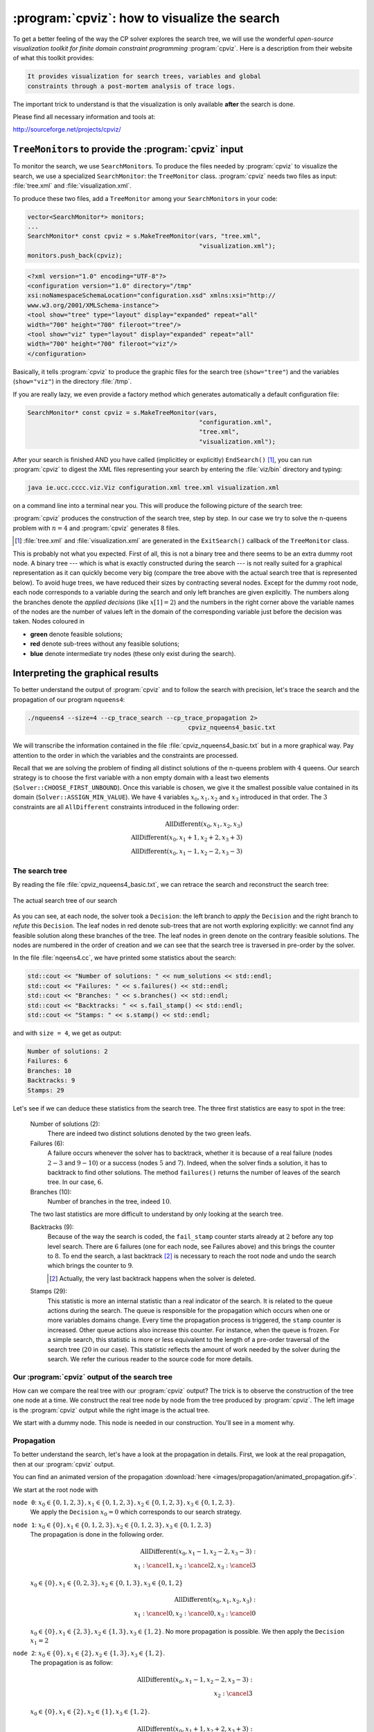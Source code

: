 
..  index:: cpviz
    
..  _cpviz:

:program:`cpviz`: how to visualize the search 
----------------------------------------------


To get a better feeling of the way the CP solver explores the search tree,
we will use the wonderful *open-source visualization toolkit for finite 
domain constraint programming* :program:`cpviz`. 
Here is a description from their website of what this toolkit provides:

..  code-block:: text

    It provides visualization for search trees, variables and global 
    constraints through a post-mortem analysis of trace logs.

The important trick to understand is that the visualization is only 
available **after** the search is done.

Please find all necessary information and tools at:

http://sourceforge.net/projects/cpviz/

``TreeMonitor``\s to provide the :program:`cpviz` input
^^^^^^^^^^^^^^^^^^^^^^^^^^^^^^^^^^^^^^^^^^^^^^^^^^^^^^^


..  raw:: latex

    You can find the code in the file \code{tutorials/C++/chap5/nqueens3.cc}.\\~\\

..  only:: html

    **C++ code**: `tutorials/C++/chap5/nqueens3.cc <../../../tutorials/C++/chap5/nqueens3.cc>`_


To monitor the search, we use ``SearchMonitor``\s. To produce the files needed by :program:`cpviz` to visualize the search, 
we use a specialized ``SearchMonitor``: the ``TreeMonitor`` class. :program:`cpviz` needs two files as input:
:file:`tree.xml` and :file:`visualization.xml`.

To produce these two files, add a ``TreeMonitor`` among your ``SearchMonitor``\s in your code:

..  code-block:: c++

    vector<SearchMonitor*> monitors;
    ...
    SearchMonitor* const cpviz = s.MakeTreeMonitor(vars, "tree.xml",
                                                   "visualization.xml");
    monitors.push_back(cpviz);
    
..  only:: html 

    You need also a configuration file (named ``configuration.xml``) as this one:
    
    You can download it :download:`here <configuration.xml>`.
    
..  only:: latex

    You need also a configuration file (named ``configuration.xml``) as this one:
    
..  code-block:: xml 
    
    <?xml version="1.0" encoding="UTF-8"?>
    <configuration version="1.0" directory="/tmp"
    xsi:noNamespaceSchemaLocation="configuration.xsd" xmlns:xsi="http://
    www.w3.org/2001/XMLSchema-instance">
    <tool show="tree" type="layout" display="expanded" repeat="all"
    width="700" height="700" fileroot="tree"/>
    <tool show="viz" type="layout" display="expanded" repeat="all"
    width="700" height="700" fileroot="viz"/>
    </configuration>
        
Basically, it tells :program:`cpviz` to produce the graphic files for the 
search tree (``show="tree"``) and the variables (``show="viz"``) 
in the directory :file:`/tmp`.

If you are really lazy, we even provide a factory method which 
generates automatically a default configuration file:

..  code-block:: c++

    SearchMonitor* const cpviz = s.MakeTreeMonitor(vars, 
                                                   "configuration.xml", 
                                                   "tree.xml",
                                                   "visualization.xml");

    
After your search is finished AND you have called (implicitley or explicitly)
``EndSearch()`` [#cpviz_xml_files_generated_exitsearch_callback]_,
you can run :program:`cpviz` to digest the XML files representing your search by entering the :file:`viz/bin`
directory and
typing:

..  code-block:: bash

    java ie.ucc.cccc.viz.Viz configuration.xml tree.xml visualization.xml 

on a command line into a terminal near you. This will produce the following picture of the search tree:

..  only:: html

    ..  image:: images/cpviz/tree8.*
        :width: 350px
        :align: center
        :alt: alternate text

..  only:: latex

    ..  image:: images/cpviz/tree8.*
        :width: 200pt
        :align: center
        :height: 200pt
        :alt: alternate text


:program:`cpviz` produces the construction of the search tree, step by step. In our case we try to solve the 
n-queens problem with :math:`n = 4` and :program:`cpviz` 
generates 8 files.

..  only:: html
    
    You can find an animated version of the search tree produced by :program:`cpviz` :download:`here <images/cpviz/animated_tree.gif>`.
    
..  [#cpviz_xml_files_generated_exitsearch_callback] :file:`tree.xml` and :file:`visualization.xml` are generated 
                                                     in the ``ExitSearch()`` callback of the ``TreeMonitor`` class.
    
This is probably not what you expected. First of all, this is not a binary tree and there seems to be an extra dummy root node.
A binary tree --- which is what is exactly constructed during the search --- is not really suited for a graphical representation as it can 
quickly become very big (compare the tree above with the actual search tree that is represented below). To avoid huge trees, we have reduced their 
sizes by contracting several nodes. Except for the dummy root node, each node corresponds to a variable during the search
and only left branches are given explicitly. The numbers along the branches denote the *applied decisions* (like :math:`x[1] = 2`)
and the numbers in the right 
corner above the variable names of the nodes are the number of values left in the domain of the corresponding variable 
just before the decision was
taken. Nodes coloured in 

* **green** denote feasible solutions;
* **red** denote sub-trees without any feasible solutions;
* **blue** denote intermediate try nodes  (these only exist during the search).


Interpreting the graphical results
^^^^^^^^^^^^^^^^^^^^^^^^^^^^^^^^^^^^


..  raw:: latex

    You can find the code in the file \code{tutorials/C++/chap5/nqueens4.cc}.\\~\\

..  only:: html

    **C++ code**: `tutorials/C++/chap5/nqueens4.cc <../../../tutorials/C++/chap5/nqueens4.cc>`_



To better understand the output of :program:`cpviz` and to follow the search with precision,
let's trace the search and the propagation of our program ``nqueens4``:

..  code-block:: bash

    ./nqueens4 --size=4 --cp_trace_search --cp_trace_propagation 2> 
                                                cpviz_nqueens4_basic.txt
    
..  only:: html 

    We redirect ``std::err`` into the file :file:`trace_propagation.txt` (this what the ``2>`` stands for). You can find 
    a cleaned version of this file :download:`here <cpviz_nqueens4_basic.txt>`.
    
..  only:: latex

    We redirect ``std::err`` into the file :file:`cpviz_nqueens4_basic.txt`.
    
We will transcribe the information contained in the file :file:`cpviz_nqueens4_basic.txt` but
in a more graphical way. Pay attention to the order in which the variables and
the constraints are processed.

Recall that we are solving the problem of finding all distinct solutions
of the n-queens problem with :math:`4` queens. Our search strategy is to
choose the first variable with a non empty domain with a least two elements (``Solver::CHOOSE_FIRST_UNBOUND``).
Once this variable is chosen, we give it the smallest possible value contained in its domain (``Solver::ASSIGN_MIN_VALUE``).
We have :math:`4` variables :math:`x_0, x_1, x_2` and :math:`x_3` introduced in that order. The :math:`3` constraints 
are all ``AllDifferent`` constraints introduced in the following order:

..  math::

    \textrm{AllDifferent}(x_0, x_1, x_2, x_3)\\
    \textrm{AllDifferent}(x_0, x_1 + 1, x_2 + 2, x_3 + 3)\\
    \textrm{AllDifferent}(x_0, x_1 - 1, x_2 - 2, x_3 - 3)

The search tree
"""""""""""""""


By reading the file :file:`cpviz_nqueens4_basic.txt`, we can retrace the search and reconstruct the search tree:

..  _search_tree_of_nqueens_with_n_equal_to_4:

..  figure:: images/search_tree1.*
    :width: 297px
    :align: center
    :height: 286px
    :alt: alternate text

    The actual search tree of our search 
    
As you can see, at each node, the solver took a ``Decision``: the left branch to *apply* the ``Decision`` and the right branch 
to *refute* this ``Decision``. The leaf nodes in red denote sub-trees that are not worth exploring explicitly: 
we cannot find any feasible solution 
along these branches of the tree. The leaf nodes in green denote on the contrary feasible solutions. The nodes are numbered in the order
of creation and we can see that the search tree is traversed in pre-order by the solver.

In the file :file:`nqeens4.cc`, we have printed some statistics about the search:

..  code-block:: c++

    std::cout << "Number of solutions: " << num_solutions << std::endl;
    std::cout << "Failures: " << s.failures() << std::endl;
    std::cout << "Branches: " << s.branches() << std::endl;
    std::cout << "Backtracks: " << s.fail_stamp() << std::endl;
    std::cout << "Stamps: " << s.stamp() << std::endl;

and with ``size = 4``, we get as output:

..  code-block:: bash

    Number of solutions: 2
    Failures: 6
    Branches: 10
    Backtracks: 9
    Stamps: 29

Let's see if we can deduce these statistics from the search tree. The three first statistics are easy to spot in the tree:

  Number of solutions (2):
    There are indeed two distinct solutions denoted by the two green leafs.
    
  Failures (6):
    A failure occurs whenever the solver has to backtrack, whether it is because of a real failure (nodes :math:`2-3` and :math:`9-10`)
    or a success (nodes :math:`5` and :math:`7`). Indeed, when the solver finds a solution, it has to backtrack to find other solutions.
    The method ``failures()`` returns the number of leaves of the search tree. In our case, :math:`6`.
    
  Branches (10):
    Number of branches in the tree, indeed :math:`10`.
    
  The two last statistics are more difficult to understand by only looking at the search tree.
  
  Backtracks (9):
    Because of the way the search is coded, the ``fail_stamp`` counter starts already at :math:`2` before any top level search.
    There are :math:`6` failures (one for each node, see Failures above) and this brings the counter to :math:`8`. To end the search, 
    a last backtrack [#real_last_backtrack]_ is necessary to reach the root node and undo the search which brings the counter to :math:`9`.

    ..  [#real_last_backtrack] Actually, the very last backtrack happens when the solver is deleted.

  Stamps (29):
    This statistic is more an internal statistic than a real indicator of the search. It is related to the 
    queue actions during the search. The queue is responsible for the propagation which occurs when one or more variables domains
    change. Every time the propagation process is triggered, the ``stamp`` counter is increased. 
    Other queue actions also increase this counter. For instance, when 
    the queue is frozen. For a simple search,
    this statistic is more or less equivalent to the length of a pre-order traversal of the search tree (:math:`20` in our case). 
    This statistic reflects the amount of work needed by the solver during the search. We refer the curious reader
    to the source code for more details.
    
Our :program:`cpviz` output of the search tree
"""""""""""""""""""""""""""""""""""""""""""""""""


How can we compare the real tree with our :program:`cpviz` output? The trick is to observe the construction of the tree one node at a
time. We construct the real tree node by node from the tree produced by :program:`cpviz`. The left image is the :program:`cpviz` output
while the right image is the actual tree.

..  raw:: html 
        
    <hr>
    <strong>Step 0:</strong>
    
..  raw:: latex 

    \rule{\linewidth}{0.1mm}
    \paragraph{Step 0:}
        
We start with a dummy node. This node is needed in our construction. You'll see in a moment why.

..  only:: html 

    ..  image:: images/cpviz/tree0.*
        :width: 70 pt
        :align: center

..  raw:: latex

    \begin{figure}[H]
    \centering
    \includegraphics[height=50pt]{tree0.pdf}
    \caption{Contruction of the real search tree from the \textbf{cpviz} tree: step 0}\label{fig:tree0}
    \end{figure}

..  XXXXXXXXXXXXXXXXXXXXXXXXXXXXXXXXXXXXXXXXXXXXXXXXXXXXXXXXXXXXXXXXXXX:

..  raw:: latex
    
    \rule{\linewidth}{0.1mm}
    \paragraph{Step 1:}
    
    \begin{figure}[H]
    \centering
    \subfigure[cpviz]{
    \includegraphics[height=75pt]{tree1_w.pdf}
    \label{fig:cpviz_tree1}
    }
    \subfigure[Real search tree]{
    \includegraphics[height=75pt]{real_tree1.pdf}
    \label{fig:real_tree1}
    }
    \caption{Construction of the real search tree from the \textbf{cpviz} tree: step 1}\label{fig:tree1}
    \end{figure}

    Next, we start with the actual root node. As you can see in our \textbf{cpviz} output, the dummy root node doesn't even 
    have a name and the little number $0$ next to this non existing name doesn't mean anything.

..  only:: html 

    
    ..  raw:: html 
        
        <hr>
        <strong>Step 1:</strong>
        <div align="center">  
        
    ..  image:: images/cpviz/tree1_w.*
        :height: 200 pt

    ..  image:: images/transparent.*
        :height: 50 pt
        
    ..  image:: images/real_tree/real_tree1.*
        :height: 100 pt

    ..  raw:: html 
    
        </div>   
        
    Next, we start with the actual root node. As you can see in our :program:`cpviz` output, the dummy root node doesn't even 
    have a name and the little number :math:`0` next to this non existing name doesn't mean anything.


..  XXXXXXXXXXXXXXXXXXXXXXXXXXXXXXXXXXXXXXXXXXXXXXXXXXXXXXXXXXXXXXXXXXX:

..  raw:: latex
    
    \rule{\linewidth}{0.1mm}
    \paragraph{Step 2:}
    
    \begin{figure}[H]
    \centering
    \subfigure[cpviz]{
    \includegraphics[height=85pt]{tree2_w.pdf}
    \label{fig:cpviz_tree2}
    }
    \subfigure[Real search tree]{
    \includegraphics[height=85pt]{real_tree2.pdf}
    \label{fig:real_tree2}
    }
    \caption{Construction of the real search tree from the \textbf{cpviz} tree: step 2}\label{fig:tree2}
    \end{figure}

    You can see in our \textbf{cpviz} output that the solver has applied the \code{Decision} $x_0 = 0$ but that it couldn't 
    realize if this was a good choice or not. The little number $4$ next to the variable name $x_0$ means that before
    the decision was applied, the number of values in its domain was $4$. Indeed: $x_0 \in \{0, 1, 2, 3\}$ before being
    assigned the value $0$.\\[0.01cm]

..  only:: html 

    
    ..  raw:: html 
        
        <hr>
        <strong>Step 2:</strong>
        <div align="center">  
        
    ..  image:: images/cpviz/tree2_w.*
        :height: 200 pt

    ..  image:: images/transparent.*
        :height: 50 pt
        
    ..  image:: images/real_tree/real_tree2.*
        :height: 100 pt

    ..  raw:: html 
    
        </div>   
        
    You can see in our :program:`cpviz` output that the solver has applied the ``Decision`` :math:`x_0 = 0` 
    but that it couldn't decide 
    if this was a good choice or not. The little number :math:`4` next to the variable name :math:`x_0` means that before
    the decision was applied, the number of values in its domain was :math:`4`. Indeed: :math:`x_0 \in \{0, 1, 2, 3\}` before being
    assigned the value :math:`0`.


..  XXXXXXXXXXXXXXXXXXXXXXXXXXXXXXXXXXXXXXXXXXXXXXXXXXXXXXXXXXXXXXXXXXX:

..  raw:: latex
    
    \rule{\linewidth}{0.1mm}
    \paragraph{Step 3:}
    
    \begin{figure}[H]
    \centering
    \subfigure[cpviz]{
    \includegraphics[height=100pt]{tree3_w.pdf}
    \label{fig:cpviz_tree3}
    }
    \subfigure[Real search tree]{
    \includegraphics[height=100pt]{real_tree3.pdf}
    \label{fig:real_tree3}
    }
    \caption{Construction of the real search tree from the \textbf{cpviz} tree: step 3}\label{fig:tree3}
    \end{figure}

    After having applied the \code{Decision} $x_0 = 0$ at step 2, the solver now applies the \code{Decision} $x_1 = 2$ which 
    leads, after propagation, to a failure.\\[0.01cm]

..  only:: html 

    
    ..  raw:: html 
        
        <hr>
        <strong>Step 3:</strong>
        <div align="center">  
        
    ..  image:: images/cpviz/tree3_w.*
        :height: 200 pt

    ..  image:: images/transparent.*
        :height: 50 pt
        
    ..  image:: images/real_tree/real_tree3.*
        :height: 150 pt

    ..  raw:: html 
    
        </div>   
        
    After having applied the ``Decision`` :math:`x_0 = 0` at step 2, the solver now applies the ``Decision`` :math:`x_1 = 2` which 
    leads, after propagation, to a failure.


..  XXXXXXXXXXXXXXXXXXXXXXXXXXXXXXXXXXXXXXXXXXXXXXXXXXXXXXXXXXXXXXXXXXX:

..  raw:: latex
    
    \rule{\linewidth}{0.1mm}
    \paragraph{Step 4:}
    
    \begin{figure}[H]
    \centering
    \subfigure[cpviz]{
    \includegraphics[height=110pt]{tree4_w.pdf}
    \label{fig:cpviz_tree4}
    }
    \subfigure[Real search tree]{
    \includegraphics[height=110pt]{real_tree4.pdf}
    \label{fig:real_tree4}
    }
    \caption{Construction of the real search tree from the \textbf{cpviz} tree: step 4}\label{fig:tree4}
    \end{figure}

    Our \textbf{cpviz} output now clearly warns that taking $x_0 = 0$ does not lead to a feasible solution. This can 
    only mean that the solver tried also to refute the \code{Decision} $x_1 = 2$. So we know that the branch $x_1 \neq 2$
    after the branch $x_0 = 0$ is leading nowhere. We have to backtrack and to refute the \code{Decision} $x_0 = 0$.
    We have thus a new branch $x_0 \neq 0$ in the real search tree.\\[0.01cm]
    

..  only:: html 

    
    ..  raw:: html 
        
        <hr>
        <strong>Step 4:</strong>
        <div align="center">  
        
    ..  image:: images/cpviz/tree4_w.*
        :height: 200 pt

    ..  image:: images/transparent.*
        :height: 50 pt
        
    ..  image:: images/real_tree/real_tree4.*
        :height: 150 pt

    ..  raw:: html 
    
        </div>   
        
    Our :program:`cpviz` output clearly warns that setting :math:`x_0` to :math:`0` does not lead to a feasible solution. This can 
    only mean that the solver tried also to refute the ``Decision`` :math:`x_1 = 2`. So we know that the branch :math:`x_1 \neq 2`
    after the branch :math:`x_0 = 0` is leading nowhere. We have to backtrack and to refute the ``Decision`` :math:`x_0 = 0`.
    We have then a new branch :math:`x_0 \neq 0` in the real search tree.
    
    


..  XXXXXXXXXXXXXXXXXXXXXXXXXXXXXXXXXXXXXXXXXXXXXXXXXXXXXXXXXXXXXXXXXXX:

..  raw:: latex
    
    \rule{\linewidth}{0.1mm}
    \paragraph{Step 5:}
    
    \begin{figure}[H]
    \centering
    \subfigure[cpviz]{
    \includegraphics[height=120pt]{tree5_w.pdf}
    \label{fig:cpviz_tree5}
    }
    \subfigure[Real search tree]{
    \includegraphics[height=120pt]{real_tree5.pdf}
    \label{fig:real_tree5}
    }
    \caption{Construction of the real search tree from the \textbf{cpviz} tree: step 5}\label{fig:tree5}
    \end{figure}

    We find a feasible solution when $x_0 = 1$. Thus we add the branch $x_0 = 1$ and indicate success.\\[0.01cm]
    
..  only:: html 

    
    ..  raw:: html 
        
        <hr>
        <strong>Step 5:</strong>
        <div align="center">  
        
    ..  image:: images/cpviz/tree5_w.*
        :height: 200 pt

    ..  image:: images/transparent.*
        :height: 50 pt
        
    ..  image:: images/real_tree/real_tree5.*
        :height: 170 pt

    ..  raw:: html 
    
        </div>   
        
    We find a feasible solution when :math:`x_0 = 1`. Thus we add the branch :math:`x_0 = 1` and indicate success. 




..  XXXXXXXXXXXXXXXXXXXXXXXXXXXXXXXXXXXXXXXXXXXXXXXXXXXXXXXXXXXXXXXXXXX:

..  raw:: latex
    
    \rule{\linewidth}{0.1mm}
    \paragraph{Step 6:}
    
    \begin{figure}[H]
    \centering
    \subfigure[cpviz]{
    \includegraphics[height=120pt]{tree6_w.pdf}
    \label{fig:cpviz_tree0}
    }
    \subfigure[Real search tree]{
    \includegraphics[height=120pt]{real_tree6.pdf}
    \label{fig:real_tree0}
    }
    \caption{Construction of the real search tree from the \textbf{cpviz} tree: step 6}\label{fig:tree6}
    \end{figure}

    We find a second feasible solution when $x_0 = 2$. Before we can proceed by applying \code{Decision} $x_0 = 2$,
    we first have to refute the \code{Decision} $x_0 = 1$\\[0.01cm]

..  only:: html 

    
    ..  raw:: html 
        
        <hr>
        <strong>Step 6:</strong>
        <div align="center">  
        
    ..  image:: images/cpviz/tree6_w.*
        :height: 200 pt

    ..  image:: images/transparent.*
        :height: 50 pt
        
    ..  image:: images/real_tree/real_tree6.*
        :height: 200 pt

    ..  raw:: html 
    
        </div>   
        
    We find a second feasible solution when :math:`x_0 = 2`. Before we can proceed by applying ``Decision`` :math:`x_0 = 2`.
    we first have to refute the ``Decision`` :math:`x_0 = 1`.
    
        

..  XXXXXXXXXXXXXXXXXXXXXXXXXXXXXXXXXXXXXXXXXXXXXXXXXXXXXXXXXXXXXXXXXXX:

..  raw:: latex
    
    \rule{\linewidth}{0.1mm}
    \paragraph{Step 7:}
    
    \begin{figure}[H]
    \centering
    \subfigure[cpviz]{
    \includegraphics[height=145pt]{tree7_w.pdf}
    \label{fig:cpviz_tree0}
    }
    \subfigure[Real search tree]{
    \includegraphics[height=145pt]{real_tree7.pdf}
    \label{fig:real_tree0}
    }
    \caption{Construction of the real search tree from the \textbf{cpviz} tree: step 7}\label{fig:tree7}
    \end{figure}

    We add a tentative branch in the \textbf{cpviz} output. The branch before we applied the \code{Decision} 
    $x_2 = 0$ that lead to a feasible solution, so now we know that the solver is trying to refute that decision: 
    $x_2 \neq 0$.\\[0.01cm]

..  only:: html 

    
    ..  raw:: html 
        
        <hr>
        <strong>Step 7:</strong>
        <div align="center">  
        
    ..  image:: images/cpviz/tree7_w.*
        :height: 200 pt

    ..  image:: images/transparent.*
        :height: 50 pt
        
    ..  image:: images/real_tree/real_tree7.*
        :height: 200 pt

    ..  raw:: html 
    
        </div>   
        
    We add a tentative branch in the :program:`cpviz` output. The branch before we applied the ``Decision`` 
    :math:`x_2 = 0` that lead to a feasible solution, so now we know that the solver is trying to refute that decision: 
    :math:`x_2 \neq 0`.



..  XXXXXXXXXXXXXXXXXXXXXXXXXXXXXXXXXXXXXXXXXXXXXXXXXXXXXXXXXXXXXXXXXXX:

..  raw:: latex
    
    \rule{\linewidth}{0.1mm}
    \paragraph{Step 8:}
    
    \begin{figure}[H]
    \centering
    \subfigure[cpviz]{
    \includegraphics[height=160pt]{tree8_w.pdf}
    \label{fig:cpviz_tree0}
    }
    \subfigure[Real search tree]{
    \includegraphics[height=160pt]{real_tree8.pdf}
    \label{fig:real_tree0}
    }
    \caption{Construction of the real search tree from the \textbf{cpviz} tree: step 8}\label{fig:tree8}
    \end{figure}

    The final step  is the branch $x_1 = 0$ that leads to a failure. This means that when we apply 
    and refute $x_1 = 0$, we get a failure. Thus we know that $x_0 = 1$ and $x_0 \neq 1$ both fail.

..  only:: html 

    
    ..  raw:: html 
        
        <hr>
        <strong>Step 8:</strong>
        <div align="center">  
        
    ..  image:: images/cpviz/tree8_w.*
        :height: 200 pt

    ..  image:: images/transparent.*
        :height: 50 pt
        
    ..  image:: images/real_tree/real_tree8.*
        :height: 200 pt

    ..  raw:: html 
    
        </div>   
        
    The final step is the branch :math:`x_1 = 0` that leads to a failure. This means that when we apply 
    and refute :math:`x_1 = 0`, we get a failure. Thus we know that :math:`x_0 = 1` and :math:`x_0 \neq 1` both fail.
    
Propagation
"""""""""""


To better understand the search, let's have a look at the propagation in details. First, we look at the real propagation, 
then at our :program:`cpviz` output.

..  only:: html

You can find an animated version of the propagation :download:`here <images/propagation/animated_propagation.gif>`.


We start at the root node with

``node 0``: :math:`x_0 \in \{0,1,2,3\}, x_1 \in \{0,1,2,3\}, x_2 \in \{0,1,2,3\}, x_3 \in \{0,1,2,3\}`.
    We apply the ``Decision`` :math:`x_0 = 0` which corresponds to our search strategy.

..  raw:: html

    <hr>

..  raw:: latex

    \hrulefill

``node 1``: :math:`x_0 \in \{0\}, x_1 \in \{0,1,2,3\}, x_2 \in \{0,1,2,3\}, x_3 \in \{0,1,2,3\}`
    The propagation is done in the following order.
    
    ..  math::
    
        \textrm{AllDifferent}(x_0, x_1 -1, x_2 - 2, x_3 - 3):\\
        x_1: \cancel{1}, x_2: \cancel{2}, x_3: \cancel{3}
    
    ..  image:: images/propagation/propagation1.*
        :width: 162px
        :align: center
        :height: 162px
        :alt: alternate text
    
    :math:`x_0 \in \{0\}, x_1 \in \{0,2,3\}, x_2 \in \{0,1,3\}, x_3 \in \{0,1,2\}`
    
    ..  math::
    
        \textrm{AllDifferent}(x_0, x_1, x_2, x_3):\\
        x_1: \cancel{0}, x_2: \cancel{0}, x_3: \cancel{0}

    ..  image:: images/propagation/propagation2.*
        :width: 162px
        :align: center
        :height: 162px
        :alt: alternate text

    :math:`x_0 \in \{0\}, x_1 \in \{2,3\}, x_2 \in \{1,3\}, x_3 \in \{1,2\}`. No more
    propagation is possible. We then apply the ``Decision`` :math:`x_1 = 2`

..  raw:: html

    <hr>

..  raw:: latex

    \hrulefill

``node 2``: :math:`x_0 \in \{0\}, x_1 \in \{2\}, x_2 \in \{1,3\}, x_3 \in \{1,2\}`.
    The propagation is as follow:
    
    ..  math::
    
        \textrm{AllDifferent}(x_0, x_1 -1, x_2-2, x_3-3):\\
        x_2: \cancel{3}

    ..  image:: images/propagation/propagation3.*
        :width: 162px
        :align: center
        :height: 162px
        :alt: alternate text

    
    :math:`x_0 \in \{0\}, x_1 \in \{2\}, x_2 \in \{1\}, x_3 \in \{1,2\}`.
    
    ..  math::
    
        \textrm{AllDifferent}(x_0, x_1 +1, x_2+2, x_3+3):\\
        x_2: \cancel{1}
        
    ..  image:: images/propagation/propagation4.*
        :width: 162px
        :align: center
        :height: 162px
        :alt: alternate text

        
    :math:`x_0 \in \{0\}, x_1 \in \{2\}, x_2 \in \emptyset, x_3 \in \{1,2\}`.
    We have a failure as the domain of :math:`x_2` is empty. We backtrack to node :math:`1`
    and refute the ``Decision`` :math:`x_1 = 2`.

..  raw:: html

    <hr>

..  raw:: latex

    \hrulefill

``node 3``: :math:`x_0 \in \{0\}, x_1 \in \{3\}, x_2 \in \{1,3\}, x_3 \in \{1,2\}`.
    :math:`x_1` is fixed to :math:`3` because we removed the value :math:`2` of its domain 
    (refuting the ``Decision`` :math:`x_1 = 2`).

    Propagation:

    ..  math::
    
        \textrm{AllDifferent}(x_0, x_1 +1, x_2+2, x_3+3):\\
        x_3: \cancel{1}
        
    ..  image:: images/propagation/propagation5.*
        :width: 162px
        :align: center
        :height: 162px
        :alt: alternate text

        
    :math:`x_0 \in \{0\}, x_1 \in \{3\}, x_2 \in \{1,3\}, x_3 \in \{2\}`.
    
    ..  math::
    
        \textrm{AllDifferent}(x_0, x_1, x_2, x_3):\\
        x_2: \cancel{3}
        
    ..  image:: images/propagation/propagation6.*
        :width: 162px
        :align: center
        :height: 162px
        :alt: alternate text

    
    :math:`x_0 \in \{0\}, x_1 \in \{3\}, x_2 \in \{1\}, x_3 \in \{2\}`.
    
    This is of course not possible and the following propagation detects this impossibility:
    
    ..  math::
    
        \textrm{AllDifferent}(x_0, x_1-1, x_2-2, x_3-3):\\
        x_2: \cancel{1}
    
    :math:`x_0 \in \{0\}, x_1 \in \{3\}, x_2 \in \emptyset, x_3 \in \{2\}`.
    We have again a failure as the domain of :math:`x_2` is empty. We need 
    to backtrack to the root node and refute the ``Decision`` :math:`x_0 = 0`.

..  raw:: html

    <hr>

..  raw:: latex

    \hrulefill

``node 4``: :math:`x_0 \in \{1,2,3\}, x_1 \in \{0,1,2,3\}, x_2 \in \{0,1,2,3\}, x_3 \in \{0,1,2,3\}`.
    We apply ``Decision`` :math:`x_0 = 1` which complies with our search strategy.
    
..  raw:: html

    <hr>

..  raw:: latex

    \hrulefill

``node 5``: :math:`x_0 \in \{1\}, x_1 \in \{0,1,2,3\}, x_2 \in \{0,1,2,3\}, x_3 \in \{0,1,2,3\}`.
    Propagation:
    
    ..  math::
    
        \textrm{AllDifferent}(x_0, x_1 -1, x_2-2, x_3-3):\\
        x_1: \cancel{2}, x_2: \cancel{3}
        
    ..  image:: images/propagation/propagation7.*
        :width: 162px
        :align: center
        :height: 162px
        :alt: alternate text

    
    :math:`x_0 \in \{1\}, x_1 \in \{0,1,3\}, x_2 \in \{0,1,2\}, x_3 \in \{0,1,2,3\}`.

    ..  math::
    
        \textrm{AllDifferent}(x_0, x_1 +1, x_2+2, x_3+3):\\
        x_1: \cancel{0}
        
    ..  image:: images/propagation/propagation8.*
        :width: 162px
        :align: center
        :height: 162px
        :alt: alternate text


    :math:`x_0 \in \{1\}, x_1 \in \{1,3\}, x_2 \in \{0,1,2\}, x_3 \in \{0,1,2,3\}`.

    ..  math::
    
        \textrm{AllDifferent}(x_0, x_1, x_2, x_3):\\
        x_1: \cancel{1}, x_2: \cancel{1}, x_3: \cancel{1}
        
    ..  image:: images/propagation/propagation9.*
        :width: 162px
        :align: center
        :height: 162px
        :alt: alternate text


    :math:`x_0 \in \{1\}, x_1 \in \{3\}, x_2 \in \{0,2\}, x_3 \in \{0,2,3\}`.

    ..  math::
    
        \textrm{AllDifferent}(x_0, x_1+1, x_2+2, x_3+3):\\
        x_2: \cancel{2}
        
    ..  image:: images/propagation/propagation10.*
        :width: 162px
        :align: center
        :height: 162px
        :alt: alternate text


    :math:`x_0 \in \{1\}, x_1 \in \{3\}, x_2 \in \{0\}, x_3 \in \{0,2,3\}`.

    ..  math::
    
        \textrm{AllDifferent}(x_0, x_1, x_2, x_3):\\
        x_3: \cancel{3}
        
    ..  image:: images/propagation/propagation11.*
        :width: 162px
        :align: center
        :height: 162px
        :alt: alternate text


    :math:`x_0 \in \{1\}, x_1 \in \{3\}, x_2 \in \{0\}, x_3 \in \{0,2\}`.

    ..  math::
    
        \textrm{AllDifferent}(x_0, x_1, x_2, x_3):\\
        x_3: \cancel{0}
        
    ..  image:: images/propagation/propagation12.*
        :width: 162px
        :align: center
        :height: 162px
        :alt: alternate text


    :math:`x_0 \in \{1\}, x_1 \in \{3\}, x_2 \in \{0\}, x_3 \in \{2\}`.
    
    We have a solution! We have now to backtrack to node :math:`4` and refute
    ``Decision`` :math:`x_0 = 1`.
    
..  raw:: html

    <hr>

..  raw:: latex

    \hrulefill

``node 6``: :math:`x_0 \in \{2,3\}, x_1 \in \{0,1,2,3\}, x_2 \in \{0,1,2,3\}, x_3 \in \{0,1,2,3\}`.
    We apply the ``Decision`` :math:`x_0 = 2`.
    
..  raw:: html

    <hr>

..  raw:: latex

    \hrulefill

``node 7``: :math:`x_0 \in \{2\}, x_1 \in \{0,1,2,3\}, x_2 \in \{0,1,2,3\}, x_3 \in \{0,1,2,3\}`.
    Propagation:
    
    ..  math::
    
        \textrm{AllDifferent}(x_0, x_1 -1, x_2-2, x_3-3):\\
        x_1: \cancel{3}
        
    ..  image:: images/propagation/propagation13.*
        :width: 162px
        :align: center
        :height: 162px
        :alt: alternate text

    
    :math:`x_0 \in \{2\}, x_1 \in \{0,1,2\}, x_2 \in \{0,1,2, 3\}, x_3 \in \{0,1,2,3\}`.

    ..  math::
    
        \textrm{AllDifferent}(x_0, x_1 +1, x_2+2, x_3+3):\\
        x_1: \cancel{1}, x_2: \cancel{0}
        
    ..  image:: images/propagation/propagation14.*
        :width: 162px
        :align: center
        :height: 162px
        :alt: alternate text

    
    :math:`x_0 \in \{2\}, x_1 \in \{0,2\}, x_2 \in \{1,2, 3\}, x_3 \in \{0,1,2,3\}`.

    ..  math::
    
        \textrm{AllDifferent}(x_0, x_1, x_2, x_3):\\
        x_1: \cancel{2}, x_2: \cancel{2}, x_3: \cancel{2}
        
    ..  image:: images/propagation/propagation15.*
        :width: 162px
        :align: center
        :height: 162px
        :alt: alternate text

    
    :math:`x_0 \in \{2\}, x_1 \in \{0\}, x_2 \in \{1,3\}, x_3 \in \{0,1,3\}`.

    ..  math::
    
        \textrm{AllDifferent}(x_0, x_1-1, x_2-2, x_3-3):\\
        x_2: \cancel{1}
        
    ..  image:: images/propagation/propagation16.*
        :width: 162px
        :align: center
        :height: 162px
        :alt: alternate text

    
    :math:`x_0 \in \{2\}, x_1 \in \{0\}, x_2 \in \{3\}, x_3 \in \{0,1,3\}`.

    ..  math::
    
        \textrm{AllDifferent}(x_0, x_1, x_2, x_3):\\
        x_3: \cancel{0}
        
    ..  image:: images/propagation/propagation17.*
        :width: 162px
        :align: center
        :height: 162px
        :alt: alternate text

    
    :math:`x_0 \in \{2\}, x_1 \in \{0\}, x_2 \in \{3\}, x_3 \in \{1,3\}`.

    ..  math::
    
        \textrm{AllDifferent}(x_0, x_1, x_2, x_3):\\
        x_3: \cancel{3}
        
    ..  image:: images/propagation/propagation18.*
        :width: 162px
        :align: center
        :height: 162px
        :alt: alternate text

    
    :math:`x_0 \in \{2\}, x_1 \in \{0\}, x_2 \in \{3\}, x_3 \in \{1\}` and 
    we have a second distinct solution! We backtrack to node :math:`6` and
    refute ``Decision`` :math:`x_0 = 2`.
    

..  raw:: html

    <hr>

..  raw:: latex

    \hrulefill

``node 8``: :math:`x_0 \in \{3\}, x_1 \in \{0,1,2,3\}, x_2 \in \{0,1,2,3\}, x_3 \in \{0,1,2,3\}`.
    :math:`x_0` is fixed because there is only one value left in its domain.
    
    Propagation:
    
    ..  math::
    
        \textrm{AllDifferent}(x_0, x_1 +1, x_2+2, x_3+3):\\
        x_1: \cancel{2}, x_2: \cancel{1}, x_3: \cancel{0}
        
    ..  image:: images/propagation/propagation19.*
        :width: 162px
        :align: center
        :height: 162px
        :alt: alternate text

    
    :math:`x_0 \in \{3\}, x_1 \in \{0,1,3\}, x_2 \in \{0,2, 3\}, x_3 \in \{1,2,3\}`.
    

    ..  math::
    
        \textrm{AllDifferent}(x_0, x_1, x_2, x_3):\\
        x_1: \cancel{3}, x_2: \cancel{3}, x_3: \cancel{3}
        
    ..  image:: images/propagation/propagation20.*
        :width: 162px
        :align: center
        :height: 162px
        :alt: alternate text

    
    :math:`x_0 \in \{3\}, x_1 \in \{0,1\}, x_2 \in \{0,2\}, x_3 \in \{1,2\}`.
    No more propagation. We thus apply our search strategy and apply ``Decision`` :math:`x_1 = 0`.
    
    

..  raw:: html

    <hr>

..  raw:: latex

    \hrulefill

``node 9``: :math:`x_0 \in \{3\}, x_1 \in \{0\}, x_2 \in \{0,2\}, x_3 \in \{1,2\}`.
    Propagation:

    ..  math::
    
        \textrm{AllDifferent}(x_0, x_1-1, x_2-2, x_3-3):\\
        x_3: \cancel{2}
        
    ..  image:: images/propagation/propagation21.*
        :width: 162px
        :align: center
        :height: 162px
        :alt: alternate text

    
    :math:`x_0 \in \{3\}, x_1 \in \{0\}, x_2 \in \{0,2\}, x_3 \in \{1\}`.

    ..  math::
    
        \textrm{AllDifferent}(x_0, x_1, x_2, x_3):\\
        x_3: \cancel{0}
        
    ..  image:: images/propagation/propagation22.*
        :width: 162px
        :align: center
        :height: 162px
        :alt: alternate text

    
    :math:`x_0 \in \{3\}, x_1 \in \{0\}, x_2 \in \{2\}, x_3 \in \{1\}` which is impossible as the next propagation shows:
    

    ..  math::
    
        \textrm{AllDifferent}(x_0, x_1+1, x_2+2, x_3+3):\\
        x_2: \cancel{2}
        
    
    :math:`x_0 \in \{3\}, x_1 \in \{0\}, x_2 \in \emptyset, x_3 \in \{1\}`. As the domain of :math:`x_2` is empty,
    we have failure and have to backtrack to node :math:`8` and refute ``Decision`` :math:`x_1 = 0`.

..  raw:: html

    <hr>

..  raw:: latex

    \hrulefill

``node 10``: :math:`x_0 \in \{3\}, x_1 \in \{1\}, x_2 \in \{0,2\}, x_3 \in \{1,2\}`.
    Propagation:

    ..  math::
    
        \textrm{AllDifferent}(x_0, x_1-1, x_2-2, x_3-3):\\
        x_2: \cancel{2}
        
    ..  image:: images/propagation/propagation23.*
        :width: 162px
        :align: center
        :height: 162px
        :alt: alternate text

    
    :math:`x_0 \in \{3\}, x_1 \in \{0\}, x_2 \in \{0\}, x_3 \in \{1,2\}`.
    

    ..  math::
    
        \textrm{AllDifferent}(x_0, x_1+1, x_2+2, x_3+3):\\
        x_2: \cancel{0}
        
    :math:`x_0 \in \{3\}, x_1 \in \{0\}, x_2 \in \emptyset, x_3 \in \{1,2\}`. The empty domain for :math:`x_2` indicates
    a failure and we have to backtrack... to the root node as we have exhausted the search tree. The search is thus finished
    and we have found :math:`2` distinct solutions.
    
Our :program:`cpviz` output of the propagation
""""""""""""""""""""""""""""""""""""""""""""""""


For each step in the construction of the tree in our :program:`cpviz` output corresponds a visualization of the propagation and
the states of the variables. Of course, as we try to limit the number of nodes in the tree, we are constrained to display 
very little information about the propagation process. In short, if we find 

  * a try node, we display the final propagation at this node;
  * a solution, we display the solution;
  * a failure, we display the first failure encountered and the values of the assigned variables.
  
We also display what variable we focus on next.

Let's go again through the 9 steps. We display in the left column our :program:`cpviz` tree output, in the middle column the 
actual search tree and in the right column our :program:`cpviz` output of the propagation.

..  XXXXXXXXXXXXXXXXXXXXXXXXXXXXXXXXXXXXXXXXXXXXXXXXXXXXXXXXXXXXXXXXXXX:

..  raw:: latex
    
    \rule{\linewidth}{0.1mm}
    \paragraph{Step 0:}
    
    \begin{figure}[H]
    \centering
    \subfigure[cpviz]{
    \includegraphics[height=75pt]{tree0.pdf}
    \label{fig:cpviztree1}
    }
    \subfigure[cpviz propagation's output]{
    \includegraphics[height=125pt]{viz0.pdf}
    \label{fig:cpviz_vars0}
    }
    \caption{\textbf{cpviz} output of the propagation: step 0}\label{fig:cpviz0}
    \end{figure}
    
    Nothing happens as we add a dummy root node. Notice that the variables are numbered from 1 to 4.\\[0.01cm]

..  only:: html 
    
    ..  raw:: html 
       
        <hr>
        <strong>Step 0:</strong>
        <div align="center">  
       
    ..  image:: images/cpviz/tree0.*
        :height: 200 pt
        
    ..  image:: images/transparent.*
        :height: 50 pt
       
    ..  image:: images/cpviz_propagation/viz0.*
        :height: 200 pt
       
    ..  raw:: html 
   
        </div>   
       
    Nothing happens as we add a dummy root node. Notice that the variables are numbered from 1 to 4.

..  XXXXXXXXXXXXXXXXXXXXXXXXXXXXXXXXXXXXXXXXXXXXXXXXXXXXXXXXXXXXXXXXXXX:

..  raw:: latex
   
    \rule{\linewidth}{0.1mm}
    \paragraph{Step 1:}
   
    \begin{figure}[H]
    \centering
    \subfigure[\textbf{cpviz} tree]{
    \includegraphics[height=75pt]{tree1_w.pdf}
    \label{fig:cpviz_tree1}
    }
    \subfigure[Real search tree]{
    \includegraphics[height=75pt]{real_tree1.pdf}
    \label{fig:real_tree1}
    }
    \subfigure[\textbf{cpviz} propagation]{
    \includegraphics[height=125pt]{viz1.pdf}
    \label{fig:real_tree1}
    }
    \caption{\textbf{cpviz} output of the propagation: step 1}\label{fig:tree1}
    \end{figure}
    
    The yellow rectangle tells us that the focus is on variable $1 (x_0)$, which means that at the next step a value will 
    be assigned to this variable.\\[0.01cm]

..  only:: html 

    
    ..  raw:: html 
       
       <hr>
       <strong>Step 1:</strong>
       <div align="center">  
       
    ..  image:: images/cpviz/tree1_w.*
        :height: 200 pt

    ..  image:: images/transparent.*
        :height: 50 pt
       
    ..  image:: images/real_tree/real_tree1.*
        :height: 100 pt

    ..  image:: images/transparent.*
        :height: 50 pt
       
    ..  image:: images/cpviz_propagation/viz1.*
        :height: 200 pt
    ..  raw:: html 
   
        </div>   
       
    The yellow rectangle tells us that the focus is on variable :math:`1 (x_0)`, which means that at the next step a value will 
    be assigned to this variable.

..  XXXXXXXXXXXXXXXXXXXXXXXXXXXXXXXXXXXXXXXXXXXXXXXXXXXXXXXXXXXXXXXXXXX:

..  raw:: latex
   
    \rule{\linewidth}{0.1mm}
    \paragraph{Step 2:}
   
    \begin{figure}[H]
    \centering
    \subfigure[\textbf{cpviz} tree]{
    \includegraphics[height=85pt]{tree2_w.pdf}
    \label{fig:cpviz_tree2}
    }
    \subfigure[Real search tree]{
    \includegraphics[height=85pt]{real_tree2.pdf}
    \label{fig:real_tree2}
    }
    \subfigure[\textbf{cpviz} propagation]{
    \includegraphics[height=125pt]{viz2.pdf}
    \label{fig:real_tree2}
    }
    \caption{\textbf{cpviz} output of the propagation: step 2}\label{fig:tree2}
    \end{figure}
   
    The red square indicates that the variable $x_0$ was fixed to $0$.
    The dark green squares show the propagation. The focus is on variable $2 \ (x_1)$.\\[0.01cm]
    
..  only:: html 
    
    ..  raw:: html 
       
        <hr>
        <strong>Step 2:</strong>
        <div align="center">  
       
    ..  image:: images/cpviz/tree2_w.*
        :height: 200 pt
        
    ..  image:: images/transparent.*
        :height: 50 pt
       
    ..  image:: images/real_tree/real_tree2.*
        :height: 100 pt

    ..  image:: images/transparent.*
        :height: 50 pt
       
    ..  image:: images/cpviz_propagation/viz2.*
        :height: 200 pt

        
    ..  raw:: html 
   
        </div>   
       
    The red square indicates that the variable :math:`x_0` was fixed to :math:`0`.
    The dark green squares show the propagation. The focus is on variable :math:`2 (x_1)`.

..  XXXXXXXXXXXXXXXXXXXXXXXXXXXXXXXXXXXXXXXXXXXXXXXXXXXXXXXXXXXXXXXXXXX:

..  raw:: latex
    
    \rule{\linewidth}{0.1mm}
    \paragraph{Step 3:}
    
    \begin{figure}[H]
    \centering
    \subfigure[\textbf{cpviz} tree]{
    \includegraphics[height=100pt]{tree3_w.pdf}
    \label{fig:cpviz_tree3}
    }
    \subfigure[Real search tree]{
    \includegraphics[height=100pt]{real_tree3.pdf}
    \label{fig:real_tree3}
    }
    \subfigure[\textbf{cpviz} propagation]{
    \includegraphics[height=125pt]{viz3.pdf}
    \label{fig:real_tree3}
    }
    \caption{\textbf{cpviz} output of the propagation: step 3}\label{fig:tree3}
    \end{figure}

    The red rectangle warns of a failure: there is no feasible solution with 
    $x_0 = 0$ and $x_1 = 2$.\\[0.01cm]

..  only:: html 

    
    ..  raw:: html 
        
        <hr>
        <strong>Step 3:</strong>
        <div align="center">  
        
    ..  image:: images/cpviz/tree3_w.*
        :height: 200 pt

    ..  image:: images/transparent.*
        :height: 50 pt
        
    ..  image:: images/real_tree/real_tree3.*
        :height: 150 pt

    ..  image:: images/transparent.*
        :height: 50 pt
       
    ..  image:: images/cpviz_propagation/viz3.*
        :height: 200 pt

    ..  raw:: html 
    
        </div>   
        
    The red rectangle warns of a failure: there is no feasible solution with 
    :math:`x_0 = 0` and :math:`x_1 = 2`.


..  XXXXXXXXXXXXXXXXXXXXXXXXXXXXXXXXXXXXXXXXXXXXXXXXXXXXXXXXXXXXXXXXXXX:

..  raw:: latex
    
    \rule{\linewidth}{0.1mm}
    \paragraph{Step 4:}
    
    \begin{figure}[H]
    \centering
    \subfigure[\textbf{cpviz} tree]{
    \includegraphics[height=110pt]{tree4_w.pdf}
    \label{fig:cpviz_tree4}
    }
    \subfigure[Real search tree]{
    \includegraphics[height=110pt]{real_tree4.pdf}
    \label{fig:real_tree4}
    }
    \subfigure[\textbf{cpviz} propagation]{
    \includegraphics[height=125pt]{viz4.pdf}
    \label{fig:real_tree4}
    }
    \caption{\textbf{cpviz} output of the propagation: step 4}\label{fig:tree4}
    \end{figure}

    There is not much information here: only that the last variable tried
    was $x_1$ and that we ended up with a failure.\\[0.01cm]
    

..  only:: html 

    
    ..  raw:: html 
        
        <hr>
        <strong>Step 4:</strong>
        <div align="center">  
        
    ..  image:: images/cpviz/tree4_w.*
        :height: 200 pt

    ..  image:: images/transparent.*
        :height: 50 pt
        
    ..  image:: images/real_tree/real_tree4.*
        :height: 150 pt

    ..  image:: images/transparent.*
        :height: 50 pt
       
    ..  image:: images/cpviz_propagation/viz4.*
        :height: 200 pt
    ..  raw:: html 
    
        </div>   
        
    There is not much information here: only that the last variable tried
    was :math:`x_1` and that we ended up with a failure.
    
    


..  XXXXXXXXXXXXXXXXXXXXXXXXXXXXXXXXXXXXXXXXXXXXXXXXXXXXXXXXXXXXXXXXXXX:

..  raw:: latex
    
    \rule{\linewidth}{0.1mm}
    \paragraph{Step 5:}
    
    \begin{figure}[H]
    \centering
    \subfigure[\textbf{cpviz} tree]{
    \includegraphics[height=120pt]{tree5_w.pdf}
    \label{fig:cpviz_tree5}
    }
    \subfigure[Real search tree]{
    \includegraphics[height=120pt]{real_tree5.pdf}
    \label{fig:real_tree5}
    }
    \subfigure[\textbf{cpviz} propagation]{
    \includegraphics[height=125pt]{viz5.pdf}
    \label{fig:real_tree5}
    }
    \caption{\textbf{cpviz} output of the propagation: step 5}\label{fig:tree5}
    \end{figure}

    Solution found.\\[0.01cm]
    
..  only:: html 

    
    ..  raw:: html 
        
        <hr>
        <strong>Step 5:</strong>
        <div align="center">  
        
    ..  image:: images/cpviz/tree5_w.*
        :height: 200 pt

    ..  image:: images/transparent.*
        :height: 50 pt
        
    ..  image:: images/real_tree/real_tree5.*
        :height: 200 pt

    ..  image:: images/transparent.*
        :height: 50 pt
       
    ..  image:: images/cpviz_propagation/viz5.*
        :height: 200 pt
    ..  raw:: html 
    
        </div>   
        
    Solution found. 




..  XXXXXXXXXXXXXXXXXXXXXXXXXXXXXXXXXXXXXXXXXXXXXXXXXXXXXXXXXXXXXXXXXXX:

..  raw:: latex
    
    \rule{\linewidth}{0.1mm}
    \paragraph{Step 6:}
    
    \begin{figure}[H]
    \centering
    \subfigure[\textbf{cpviz} tree]{
    \includegraphics[height=120pt]{tree6_w.pdf}
    \label{fig:cpviz_tree0}
    }
    \subfigure[Real search tree]{
    \includegraphics[height=120pt]{real_tree6.pdf}
    \label{fig:real_tree0}
    }
    \subfigure[\textbf{cpviz} propagation]{
    \includegraphics[height=125pt]{viz6.pdf}
    \label{fig:real_tree2}
    }
    \caption{\textbf{cpviz} output of the propagation: step 6}\label{fig:tree6}
    \end{figure}

    Solution found.\\[0.01cm]

..  only:: html 

    
    ..  raw:: html 
        
        <hr>
        <strong>Step 6:</strong>
        <div align="center">  
        
    ..  image:: images/cpviz/tree6_w.*
        :height: 200 pt

    ..  image:: images/transparent.*
        :height: 50 pt
        
    ..  image:: images/real_tree/real_tree6.*
        :height: 200 pt

    ..  image:: images/transparent.*
        :height: 50 pt
       
    ..  image:: images/cpviz_propagation/viz6.*
        :height: 200 pt
    ..  raw:: html 
    
        </div>   
        
    Solution found.

        

..  XXXXXXXXXXXXXXXXXXXXXXXXXXXXXXXXXXXXXXXXXXXXXXXXXXXXXXXXXXXXXXXXXXX:

..  raw:: latex
    
    \rule{\linewidth}{0.1mm}
    \paragraph{Step 7:}
    
    \begin{figure}[H]
    \centering
    \subfigure[\textbf{cpviz} tree]{
    \includegraphics[height=145pt]{tree7_w.pdf}
    \label{fig:cpviz_tree0}
    }
    \subfigure[Real search tree]{
    \includegraphics[height=145pt]{real_tree7.pdf}
    \label{fig:real_tree0}
    }
    \subfigure[\textbf{cpviz} propagation]{
    \includegraphics[height=125pt]{viz7.pdf}
    \label{fig:real_tree2}
    }
    \caption{\textbf{cpviz} output of the propagation: step 7}\label{fig:tree7}
    \end{figure}

    End of propagation at node 8 and focus on variable $x_1$.\\[0.01cm]

..  only:: html 

    
    ..  raw:: html 
        
        <hr>
        <strong>Step 7:</strong>
        <div align="center">  
        
    ..  image:: images/cpviz/tree7_w.*
        :height: 200 pt

    ..  image:: images/transparent.*
        :height: 50 pt
        
    ..  image:: images/real_tree/real_tree7.*
        :height: 200 pt

    ..  image:: images/transparent.*
        :height: 50 pt
       
    ..  image:: images/cpviz_propagation/viz7.*
        :height: 200 pt
        
    ..  raw:: html 
    
        </div>   
        
    End of propagation at node 8 and focus on variable :math:`x_1`.



..  XXXXXXXXXXXXXXXXXXXXXXXXXXXXXXXXXXXXXXXXXXXXXXXXXXXXXXXXXXXXXXXXXXX:

..  raw:: latex
    
    \rule{\linewidth}{0.1mm}
    \paragraph{Step 8:}
    
    \begin{figure}[H]
    \centering
    \subfigure[\textbf{cpviz} tree]{
    \includegraphics[height=160pt]{tree8_w.pdf}
    \label{fig:cpviz_tree0}
    }
    \subfigure[Real search tree]{
    \includegraphics[height=160pt]{real_tree8.pdf}
    \label{fig:real_tree0}
    }
    \subfigure[\textbf{cpviz} propagation]{
    \includegraphics[height=125pt]{viz8.pdf}
    \label{fig:real_tree2}
    }
    \caption{\textbf{cpviz} output of the propagation: step 8}\label{fig:tree8}
    \end{figure}

    Failure. The first failure was when $x_1 = 0$.\\[0.01cm]

..  only:: html 

    
    ..  raw:: html 
        
        <hr>
        <strong>Step 8:</strong>
        <div align="center">  
        
    ..  image:: images/cpviz/tree8_w.*
        :height: 200 pt

    ..  image:: images/transparent.*
        :height: 50 pt
        
    ..  image:: images/real_tree/real_tree8.*
        :height: 200 pt

    ..  image:: images/transparent.*
        :height: 50 pt
       
    ..  image:: images/cpviz_propagation/viz8.*
        :height: 200 pt

    ..  raw:: html 
    
        </div>   
        
    Failure. The first failure was when :math:`x_1 = 0`.
    

  
